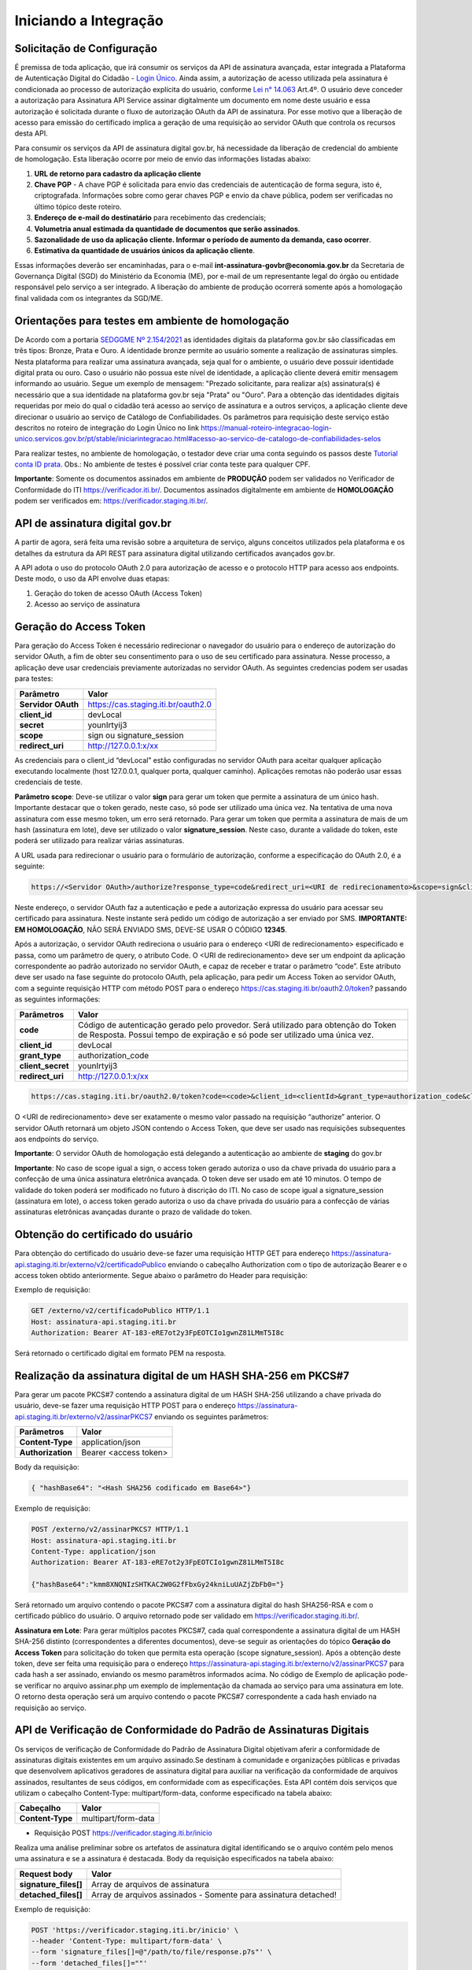 ﻿Iniciando a Integração
================================

Solicitação de Configuração
++++++++++++++++++++++++++++++++

É premissa de toda aplicação, que irá consumir os serviços da API de assinatura avançada, estar integrada a Plataforma de Autenticação Digital do Cidadão -  `Login Único`_. Ainda assim, a autorização de acesso utilizada pela assinatura é condicionada ao processo de autorização explícita do usuário, conforme `Lei n° 14.063`_ Art.4º. O usuário deve conceder a autorização para Assinatura API Service assinar digitalmente um documento em nome deste usuário e essa autorização é solicitada durante o fluxo de autorização OAuth da API de assinatura. Por esse motivo que a liberação de acesso para emissão do certificado implica a geração de uma requisição ao servidor OAuth que controla os recursos desta API. 

Para consumir os serviços da API de assinatura digital gov.br, há necessidade da liberação de credencial do ambiente de homologação. Esta liberação ocorre por meio de envio das informações listadas abaixo: 

1. **URL de retorno para cadastro da aplicação cliente**
2. **Chave PGP** - A chave PGP é solicitada para envio das credenciais de autenticação de forma segura, isto é, criptografada. Informações sobre como gerar chaves PGP e envio da chave pública, podem ser verificadas no último tópico deste roteiro.
3. **Endereço de e-mail do destinatário** para recebimento das credenciais; 
4. **Volumetria anual estimada da quantidade de documentos que serão assinados**. 
5. **Sazonalidade de uso da aplicação cliente. Informar o período de aumento da demanda, caso ocorrer**.
6. **Estimativa da quantidade de usuários únicos da aplicação cliente**.

Essas informações deverão ser encaminhadas, para o e-mail **int-assinatura-govbr@economia.gov.br** da Secretaria de Governança Digital (SGD) do Ministério da Economia (ME), por e-mail de um representante legal do órgão ou entidade responsável pelo serviço a ser integrado. A liberação do ambiente de produção ocorrerá somente após a homologação final validada com os integrantes da SGD/ME. 

Orientações para testes em ambiente de homologação 
+++++++++++++++++++++++++++++++++++++++++++++++++++

De Acordo com a portaria `SEDGGME Nº 2.154/2021`_ as identidades digitais da plataforma gov.br são classificadas em três tipos: Bronze, Prata e Ouro. A identidade bronze permite ao usuário somente a realização de assinaturas simples. Nesta plataforma para realizar uma assinatura avançada, seja qual for o ambiente, o usuário deve possuir identidade digital prata ou ouro. Caso o usuário não possua este nível de identidade, a aplicação cliente deverá emitir mensagem informando ao usuário. Segue um exemplo de mensagem:                             
"Prezado solicitante, para realizar a(s) assinatura(s) é necessário que a sua identidade na plataforma gov.br seja "Prata" ou "Ouro". Para a obtenção das identidades digitais requeridas por meio do qual o cidadão terá acesso ao serviço de assinatura e a outros serviços, a aplicação cliente deve direcionar o usuário ao serviço de Catálogo de Confiabilidades. Os parâmetros para requisição deste serviço estão descritos no roteiro de integração do Login Único no link https://manual-roteiro-integracao-login-unico.servicos.gov.br/pt/stable/iniciarintegracao.html#acesso-ao-servico-de-catalogo-de-confiabilidades-selos

Para realizar testes, no ambiente de homologação, o testador deve criar uma conta seguindo os passos deste `Tutorial conta ID prata <https://github.com/servicosgovbr/manual-integracao-assinatura-eletronica/raw/main/arquivos/Tutorial%20conta%20prata.pdf>`_. Obs.: No ambiente de testes é possível criar conta teste para qualquer CPF. 

**Importante**: Somente os documentos assinados em ambiente de **PRODUÇÃO** podem ser validados no Verificador de Conformidade do ITI https://verificador.iti.br/. Documentos assinados digitalmente em ambiente de **HOMOLOGAÇÃO** podem ser verificados em: https://verificador.staging.iti.br/. 

API de assinatura digital gov.br
++++++++++++++++++++++++++++++++

A partir de agora, será feita uma revisão sobre a arquitetura de serviço, alguns conceitos utilizados pela plataforma e os detalhes da estrutura da API REST para assinatura digital utilizando certificados avançados gov.br.

A API adota o uso do protocolo OAuth 2.0 para autorização de acesso e o protocolo HTTP para acesso aos endpoints. Deste modo, o uso da API envolve duas etapas:

1. Geração do token de acesso OAuth (Access Token)

2. Acesso ao serviço de assinatura

Geração do Access Token
+++++++++++++++++++++++

Para geração do Access Token é necessário redirecionar o navegador do usuário para o endereço de autorização do servidor OAuth, a fim de obter seu consentimento para o uso de seu certificado para assinatura. Nesse processo, a aplicação deve usar credenciais previamente autorizadas no servidor OAuth. As seguintes credencias podem ser usadas para testes:

==================  ======================================================================
**Parâmetro**  	    **Valor**
------------------  ----------------------------------------------------------------------
**Servidor OAuth**  https://cas.staging.iti.br/oauth2.0
**client_id**       devLocal
**secret**          younIrtyij3
**scope**           sign ou signature_session
**redirect_uri**    http://127.0.0.1:x/xx
==================  ======================================================================

As credenciais para o client_id “devLocal” estão configuradas no servidor OAuth para aceitar qualquer aplicação executando localmente (host 127.0.0.1, qualquer porta, qualquer caminho). Aplicações remotas não poderão usar essas credenciais de teste.

**Parâmetro scope**: Deve-se utilizar o valor **sign** para gerar um token que permite a assinatura de um único hash. Importante destacar que o token gerado, neste caso, só pode ser utilizado uma única vez. Na tentativa de uma nova assinatura com esse mesmo token, um erro será retornado. 
Para gerar um token que permita a assinatura de mais de um hash (assinatura em lote), deve ser utilizado o valor **signature_session**. Neste caso, durante a validade do token, este poderá ser utilizado para realizar várias assinaturas.

A URL usada para redirecionar o usuário para o formulário de autorização, conforme a especificação do OAuth 2.0, é a seguinte:

.. code-block:: console

	https://<Servidor OAuth>/authorize?response_type=code&redirect_uri=<URI de redirecionamento>&scope=sign&client_id=<client_id>

Neste endereço, o servidor OAuth faz a autenticação e pede a autorização expressa do usuário para acessar seu certificado para assinatura. Neste instante será pedido um código de autorização a ser enviado por SMS. **IMPORTANTE: EM HOMOLOGAÇÃO**, NÃO SERÁ ENVIADO SMS, DEVE-SE USAR O CÓDIGO **12345**.

Após a autorização, o servidor OAuth redireciona o usuário para o endereço <URI de redirecionamento> especificado e passa, como um parâmetro de query, o atributo Code. O <URI de redirecionamento> deve ser um endpoint da aplicação correspondente ao padrão autorizado no servidor OAuth, e capaz de receber e tratar o parâmetro “code”. Este atributo deve ser usado na fase seguinte do protocolo OAuth, pela aplicação, para pedir um Access Token ao servidor OAuth, com a seguinte requisição HTTP com método POST para o endereço https://cas.staging.iti.br/oauth2.0/token? passando as seguintes informações:

==================  ======================================================================
**Parâmetros**  	**Valor**
------------------  ----------------------------------------------------------------------
**code**            Código de autenticação gerado pelo provedor. Será utilizado para obtenção do Token de Resposta. Possui tempo de expiração e só pode ser utilizado uma única vez.
**client_id**       devLocal
**grant_type**      authorization_code
**client_secret**	younIrtyij3
**redirect_uri**    http://127.0.0.1:x/xx
==================  ======================================================================

.. code-block:: console

	https://cas.staging.iti.br/oauth2.0/token?code=<code>&client_id=<clientId>&grant_type=authorization_code&client_secret=<secret>&redirect_uri=<URI de redirecionamento>

O <URI de redirecionamento> deve ser exatamente o mesmo valor passado na requisição “authorize” anterior. O servidor OAuth retornará um objeto JSON contendo o Access Token, que deve ser usado nas requisições subsequentes aos endpoints do serviço.

**Importante**: O servidor OAuth de homologação está delegando a autenticação ao ambiente de **staging** do gov.br

**Importante**: No caso de scope igual a sign, o access token gerado autoriza o uso da chave privada do usuário para a confecção de uma única assinatura eletrônica avançada. O token deve ser usado em até 10 minutos. O tempo de validade do token poderá ser modificado no futuro à discrição do ITI. No caso de scope igual a signature_session (assinatura em lote), o access token gerado autoriza o uso da chave privada do usuário para a confecção de várias assinaturas eletrônicas avançadas durante o prazo de validade do token.

Obtenção do certificado do usuário
++++++++++++++++++++++++++++++++++

Para obtenção do certificado do usuário deve-se fazer uma requisição HTTP GET para endereço https://assinatura-api.staging.iti.br/externo/v2/certificadoPublico enviando o cabeçalho Authorization com o tipo de autorização Bearer e o access token obtido anteriormente. Segue abaixo o parâmetro do Header para requisição:

==================  ======================================================================
**Parâmetro**  	**Valor**
------------------  ----------------------------------------------------------------------
**Authorization**   Bearer <access token>
==================  ======================================================================

Exemplo de requisição:

.. code-block:: console

		GET /externo/v2/certificadoPublico HTTP/1.1
		Host: assinatura-api.staging.iti.br 
		Authorization: Bearer AT-183-eRE7ot2y3FpEOTCIo1gwnZ81LMmT5I8c

Será retornado o certificado digital em formato PEM na resposta.


Realização da assinatura digital de um HASH SHA-256 em PKCS#7
+++++++++++++++++++++++++++++++++++++++++++++++++++++++++++++

Para gerar um pacote PKCS#7 contendo a assinatura digital de um HASH SHA-256 utilizando a chave privada do usuário, deve-se fazer uma requisição HTTP POST para o endereço https://assinatura-api.staging.iti.br/externo/v2/assinarPKCS7 enviando os seguintes parâmetros:

==================  ======================================================================
**Parâmetros**  	**Valor**
------------------  ----------------------------------------------------------------------
**Content-Type**    application/json       
**Authorization**   Bearer <access token>
==================  ======================================================================

Body da requisição:

.. code-block:: JSON

	{ "hashBase64": "<Hash SHA256 codificado em Base64>"} 

Exemplo de requisição:

.. code-block:: console

		POST /externo/v2/assinarPKCS7 HTTP/1.1
		Host: assinatura-api.staging.iti.br 
		Content-Type: application/json	
		Authorization: Bearer AT-183-eRE7ot2y3FpEOTCIo1gwnZ81LMmT5I8c

		{"hashBase64":"kmm8XNQNIzSHTKAC2W0G2fFbxGy24kniLuUAZjZbFb0="}

Será retornado um arquivo contendo o pacote PKCS#7 com a assinatura digital do hash SHA256-RSA e com o certificado público do usuário. O arquivo retornado pode ser validado em https://verificador.staging.iti.br/.

**Assinatura em Lote**: Para gerar múltiplos pacotes PKCS#7, cada qual correspondente a assinatura digital de um HASH SHA-256 distinto (correspondentes a diferentes documentos), deve-se seguir as orientações do tópico **Geração do Access Token** para solicitação do token que permita esta operação (scope signature_session). Após a obtenção deste token, deve ser feita uma requisição para o endereço https://assinatura-api.staging.iti.br/externo/v2/assinarPKCS7 para cada hash a ser assinado, enviando os mesmo paramêtros informados acima. No código de Exemplo de aplicação pode-se verificar no arquivo assinar.php um exemplo de implementação da chamada ao serviço para uma assinatura em lote. O retorno desta operação será um arquivo contendo o pacote PKCS#7 correspondente a cada hash enviado na requisição ao serviço.

API de Verificação de Conformidade do Padrão de Assinaturas Digitais
++++++++++++++++++++++++++++++++++++++++++++++++++++++++++++++++++++

Os serviços de verificação de Conformidade do Padrão de Assinatura Digital objetivam aferir a conformidade de assinaturas digitais existentes em um arquivo assinado.Se destinam à comunidade e organizações públicas e privadas que desenvolvem aplicativos geradores de assinatura digital para auxiliar na verificação da conformidade de arquivos assinados, resultantes de seus códigos, em conformidade com as especificações. 
Esta API contém dois serviços que utilizam o cabeçalho Content-Type: multipart/form-data, conforme especificado na tabela abaixo:

==================  ======================================================================
**Cabeçalho**       **Valor**
------------------  ----------------------------------------------------------------------
**Content-Type**    multipart/form-data       
==================  ======================================================================

* Requisição POST https://verificador.staging.iti.br/inicio 

Realiza uma análise preliminar sobre os artefatos de assinatura digital identificando se o arquivo contém pelo menos uma assinatura e se a assinatura é destacada. Body da requisição especificados na tabela abaixo:

=====================  ======================================================================
**Request body**       **Valor**
---------------------  ----------------------------------------------------------------------
**signature_files[]**  Array de arquivos de assinatura  
**detached_files[]**   Array de arquivos assinados - Somente para assinatura detached!
=====================  ======================================================================
         
Exemplo de requisição:

.. code-block:: console

		POST 'https://verificador.staging.iti.br/inicio' \
		--header 'Content-Type: multipart/form-data' \
		--form 'signature_files[]=@"/path/to/file/response.p7s"' \
		--form 'detached_files[]=""'

* Requisição POST https://verificador.staging.iti.br/report 

Realiza a verificação de assinaturas digitais em arquivos retornando o relatório de verificação de assinaturas no formato desejado. Body da requisição especificados na tabela abaixo:

=====================  ======================================================================
**Request body**       **Valor**
---------------------  ----------------------------------------------------------------------
**report_type**        Formato desejado do relatório de saída (json/xml/pdf)  
**signature_files[]**  Array de arquivos de assinatura 
**detached_files[]**   Array de arquivos assinados - Somente para assinatura detached!  
=====================  ======================================================================

**Observação**: O valor de detached_files[] é respectivamente correspondentes às assinaturas em signature_files[]. Utilize apenas se todas as assinaturas em signature_files[] forem destacadas!

Exemplo de requisição:

.. code-block:: console

		POST 'https://verificador.staging.iti.br/report' \
		--header 'Content-Type: multipart/form-data' \
		--form 'report_type="json"' \
		--form 'signature_files[]=@"/path/to/file/response.p7s"' \
		--form 'detached_files[]=""'


Assinaturas PKCS#7 e PDF
+++++++++++++++++++++++++

Existem duas formas principais de assinar um documento PDF:

* Assinatura *detached*
* Assinatura envelopada

A Assinatura *detached* faz uso de dois arquivos: (1) o arquivo PDF a ser assinado; e (2) um arquivo de assinatura (**.p7s**). Nesta modalidade de assinatura, nenhuma informação referente à assinatura é inclusa no PDF. Toda a informação da assinatura está encapsulada no arquivo (.p7s).
Qualquer alteração no PDF irá invalidar a assinatura contida no arquivo no arquivo (.p7s). Para validar esta modalidade de assinatura, é necessário apresentar para o software de verificação os dois arquivos, PDF e (.p7s).

Para realizar esta modalidade de assinatura pela API de assinatura eletrônica avançada, deve-se calcular o hash sha256 sobre todo o arquivo PDF e enviá-lo através da operação **assinarPKCS7** detalhada no tópico anterior. O arquivo binário retornado como resposta desta operação deve ser salvo com a extensão (.p7s).

A assinatura envelopada, por sua vez, inclui dentro do próprio arquivo PDF o pacote de assinatura PKCS#7. Portanto, não há um arquivo de assinatura separado. Para realizar essa modalidade de assinatura deve-se:

1. Preparar o documento de assinatura
2. Calcular quais os *bytes (bytes-ranges)* do arquivo preparado no passo 1 deverão entrar no computo do hash. Diferentemente da assinatura *detached*, o cálculo do hash para assinatura envelopadas em PDF não é o hash SHA256 do documento original (integral). É uma parte do documento preparado no passo 1.
3. Calcular o hash SHA256 desses *bytes* 
4. Submeter o hash SHA256 à operação **assinarPKCS7** desta API.
5. O resultado da operação **assinarPKCS7** deve ser codificado em hexadecimal e embutido no espaço que foi previamente alocado no documento no passo 1.

O detalhamento de como preparar o documento, calcular os *bytes-ranges* utilizados no computo do hash e como embutir o arquivo PKCS7 no arquivo previamente preparado podem ser encontrados na especificação ISO 32000-1:2008. Existem bibliotecas que automatizam esse procedimento de acordo com o padrão (ex: PDFBox para Java e iText para C#).

Exemplo de aplicação
++++++++++++++++++++

Logo abaixo, encontra-se um pequeno exemplo PHP para prova de conceito.

`Download Exemplo PHP <https://github.com/servicosgovbr/manual-integracao-assinatura-eletronica/raw/main/downloadFiles/exemploApiPhp.zip>`_

Este exemplo é composto por 3 arquivos:

1. index.php -  Formulário para upload de um arquivo
2. upload.php - Script para recepção de arquivo e cálculo de seu hash SHA256. O Resultado do SHA256 é armazenado na sessão do usuário.
3. assinar.php - Implementação do handshake OAuth, assim como a utilização dos dois endpoints acima. Como resultado, uma página conforme a figura abaixo será apresentada, mostrando o certificado emitido para o usuário autenticado e a assinatura.


.. image:: images/image.png


Para executar o exemplo, é possível utilizar Docker com o comando abaixo:

.. code-block:: console
	
		docker-compose up -d

e acessar o endereço http://127.0.0.1:8080

Como criar um par de chaves PGP
+++++++++++++++++++++++++++++++

**GnuPG para Windows** 

Faça o download do aplicativo Gpg4win em: https://gpg4win.org/download.html
O Gpg4win é um pacote de instalação para qualquer versão do Windows, que inclui o software de criptografia GnuPG. Siga abaixo as instruções detalhadas de como gerar um par de chaves PGP:

1. Após o download, execute a instalação e deixe os seguintes componentes marcados conforme imagem abaixo:

.. image:: images/pgp1.png

2. Concluída a instalação, execute o **Kleopatra** para a criação do par de chaves. Kleopatra é uma ferramenta para gerenciamento de certificados X.509, chaves PGP e também para gerenciamento de certificados de servidores. A janela principal deverá se parecer com a seguinte:

.. image:: images/pgp2.png

3. Para criar novo par de chaves (pública e privada), vá até o item do Menu **Arquivo** → **Novo Par de chaves...** selecione **Criar um par de chaves OpenPGP pessoal**. Na tela seguinte informe os detalhes **Nome** e **Email**, marque a opção para proteger a chave com senha e clique em **Configurações avançadas...**

4. Escolha as opções para o tipo do par de chaves e defina uma data de validade. Esta data pode ser alterada depois. Após confirmação da tela abaixo, abrirá uma janela para informar a senha. O ideal é colocar uma senha forte, que deve conter pelo menos 8 caracteres, 1 digito ou caractere especial.

.. image:: images/pgp3.png

5. Após concluído, o sistema permite o envio da chave pública por email clicando em **Enviar chave pública por e-mail...** ou o usuário tem a opção de clicar em **Terminar** e exportar a chave pública para enviá-la por email posteriormente. Para exportar a chave pública e enviá-la anexo ao email, clique com
botão direito na chave criada e depois clique em **Exportar...**

**GnuPG para Linux** 

Praticamente todas as distribuições do Linux trazem o GnuPG instalado e para criar um par de chaves pública e privada em nome do utilizador 'Fulano de Tal', por exemplo, siga os passos abaixo:


1. Abra o terminal e execute o comando abaixo e informe os dados requisitados (Nome e Email). Se não forem especificados os parâmetros adicionais, o tipo da chave será RSA 3072 bits. Será perguntado uma frase para a senha (frase secreta, memorize-a), basta responder de acordo com o que será pedido.

.. code-block:: console

		$ gpg --gen-key
		
		gpg (GnuPG) 2.2.19; Copyright (C) 2019 Free Software Foundation, Inc.
		This is free software: you are free to change and redistribute it.
		There is NO WARRANTY, to the extent permitted by law.
		gpg: directory '/home/user/.gnupg' created
		gpg: keybox '/home/user/.gnupg/pubring.kbx' created
		Note: Use "gpg --full-generate-key" for a full featured key generation dialog.

	    O GnuPG precisa construir uma ID de usuário para identificar sua chave.

		Nome completo: **Fulano de Tal**
		Endereço de correio eletrônico: **fulanodetal@email.com**
		Você selecionou este identificador de usuário: "Fulano de Tal <fulanodetal@email.com>"
		Change (N)ame, (E)mail, or (O)kay/(Q)uit? O

		gpg: /home/user/.gnupg/trustdb.gpg: banco de dados de confiabilidade criado
        gpg: chave D5882F501CC722AA marcada como plenamente confiável
        gpg: directory '/home/user/.gnupg/openpgp-revocs.d' created
        gpg: revocation certificate stored as '/home/user/.gnupg/openpgprevocs.d/269C3D6B65B150A9B349170D5882F501CC722AA.rev'

		Chaves pública e privada criadas e assinadas.

		pub rsa3072 2021-04-30 [SC] [expira: 2023-04-30] 269C3D6B65B150A9B349170D5882F501CC722AA uid Fulano de Tal <fulanodetal@email.com>
        sub rsa3072 2021-04-30 [E] [expira: 2023-04-30]
		
2. Para enviar um documento ou um e-mail cifrado com sua chave, é necessário que a pessoa tenha a sua chave pública. Partindo do ponto que a pessoa fez um pedido da sua chave pública, então é necessário criar um arquivo
com a chave e passar o arquivo para o solicitante (por exemplo, podemos passar pelo e-mail). Execute o comando abaixo no terminal do Linux para exportar a sua chave para o arquivo **MinhaChave.asc**

.. code-block:: console
	
		$ gpg --export 269C3D6B65B150A9B449170D5882F501CC722AA> MinhaChave.asc

A sequência de números e letras "269C3D6B65B150A9B349170D5882F501CC722AA" é o ID da chave (da chave que criamos aqui no exemplo, substitua pelo seu ID) e **MinhaChave.asc** é o nome do arquivo onde será gravada a chave (pode ser outro nome).
O próximo passo é o envio do arquivo com a chave pública para a pessoa e então ela poderá criptografar um e-mail ou um documento com a sua chave pública. Se foi criptografado com a sua chave pública, somente a sua chave privada será capaz de decodificar o documento e a frase secreta de sua chave será requisitada.

3. Para **decifrar** um documento que foi criptografado com a sua chave pública basta seguir os passos abaixo, substituindo **NomeArquivo.gpg** pelo nome do arquivo cifrado. Será solicitada a frase secreta de sua chave privada. Um arquivo com nome **ArquivoTextoClaro** será criado na mesma pasta. Este arquivo contêm as informações decifradas.		

.. code-block:: console
	
		$ gpg -d NomeArquivo.gpg > ArquivoTextoClaro

		gpg: criptografado com 3072-bit RSA chave, ID 4628820328759F85, criado 2021-04-24 "Fulano de Tal <fulanodetal@email.com>"






.. |site externo| image:: images/site-ext.gif
.. _`codificador para Base64`: https://www.base64decode.org/
.. _`Plano de Integração`: arquivos/Modelo_PlanodeIntegracao_LOGINUNICO_final.doc
.. _`OpenID Connect`: https://openid.net/specs/openid-connect-core-1_0.html#TokenResponse
.. _`auth 2.0 Redirection Endpoint`: https://tools.ietf.org/html/rfc6749#section-3.1.2
.. _`Exemplos de Integração`: exemplointegracao.html
.. _`Design System do Governo Federal`: http://dsgov.estaleiro.serpro.gov.br/ds/componentes/button
.. _`Resultado Esperado do Acesso ao Serviço de Confiabilidade Cadastral (Selos)`: iniciarintegracao.html#resultado-esperado-do-acesso-ao-servico-de-confiabilidade-cadastral-selos
.. _`Resultado Esperado do Acesso ao Serviço de Confiabilidade Cadastral (Categorias)` : iniciarintegracao.html#resultado-esperado-do-acesso-ao-servico-de-confiabilidade-cadastral-categorias
.. _`Documento verificar Código de Compensação dos Bancos` : arquivos/TabelaBacen.pdf
.. _`Login Único`: https://manual-roteiro-integracao-login-unico.servicos.gov.br/pt/stable/index.html
.. _`Lei n° 14.063`: http://www.planalto.gov.br/ccivil_03/_ato2019-2022/2020/lei/L14063.htm
.. _`SEDGGME Nº 2.154/2021`: https://www.in.gov.br/web/dou/-/portaria-sedggme-n-2.154-de-23-de-fevereiro-de-2021-304916270
